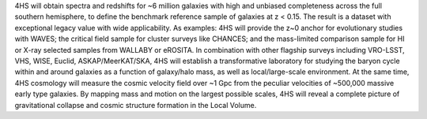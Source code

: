 .. title: 4MOST Hemisphere Survey
.. slug: index
.. date: 2022-10-08 00:20:29 UTC+11:00
.. tags: 
.. category: 
.. link: 
.. description: 
.. type: text
.. has_math: true
.. hidetitle: true


.. container:: col-md-6 col-left

    4HS will obtain spectra and redshifts for ~6 million galaxies with high and 
    unbiased completeness across the full southern hemisphere, to define the 
    benchmark reference sample of galaxies at z < 0.15. The result is a dataset with 
    exceptional legacy value with wide applicability. As examples: 4HS will provide 
    the z~0 anchor for evolutionary studies with WAVES; the critical field sample 
    for cluster surveys like CHANCES; and the mass-limited comparison sample for HI 
    or X-ray selected samples from WALLABY or eROSITA. In combination with other 
    flagship surveys including VRO-LSST, VHS, WISE, Euclid, ASKAP/MeerKAT/SKA, 4HS 
    will establish a transformative laboratory for studying the baryon cycle within 
    and around galaxies as a function of galaxy/halo mass, as well as 
    local/large-scale environment. At the same time, 4HS cosmology will measure the 
    cosmic velocity field over ~1 Gpc from the peculiar velocities of ~500,000 
    massive early type galaxies. By mapping mass and motion on the largest possible 
    scales, 4HS will reveal a complete picture of gravitational collapse and cosmic 
    structure formation in the Local Volume.

.. container:: col-md-6 col-right

    .. figure:: link:logo.jpg
        :align: right
        :width: 20%
